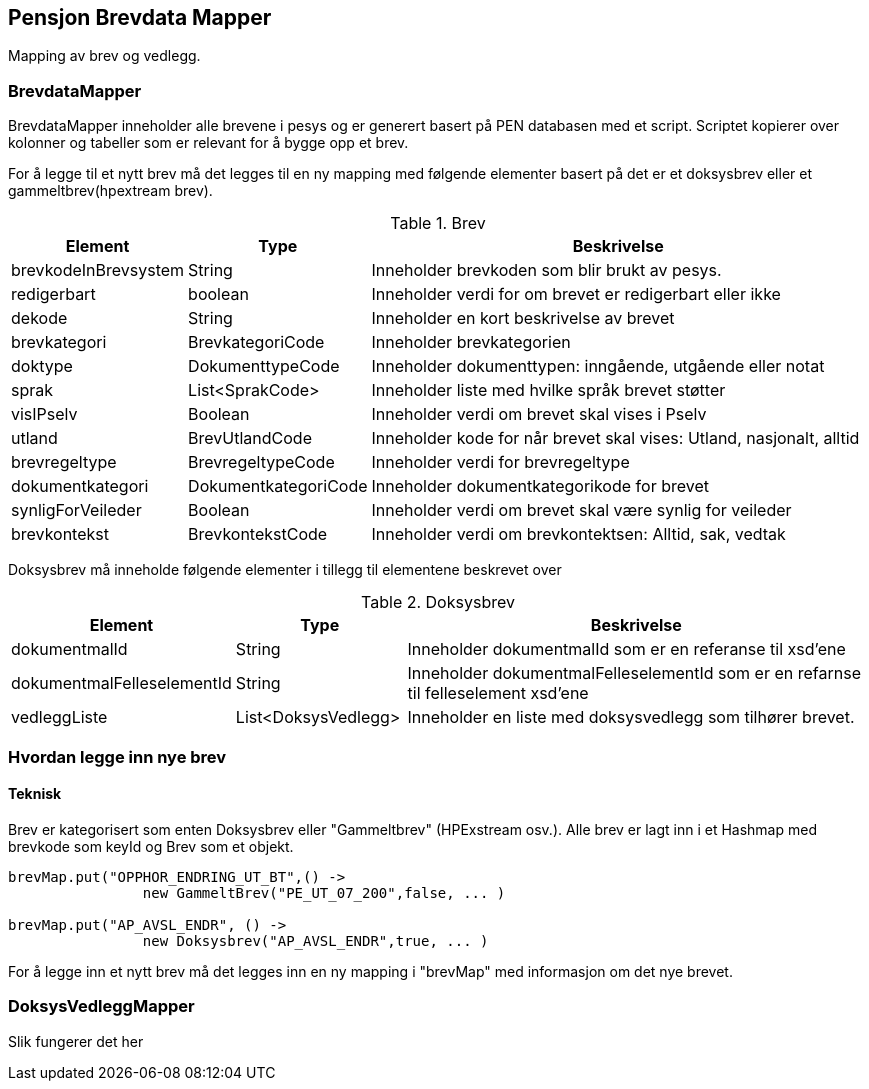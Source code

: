== Pensjon Brevdata Mapper

Mapping av brev og vedlegg.

=== BrevdataMapper

BrevdataMapper inneholder alle brevene i pesys og er generert basert på PEN databasen med et script.
Scriptet kopierer over kolonner og tabeller som er relevant for å bygge opp et brev.

For å legge til et nytt brev må det legges til en ny mapping med følgende elementer basert på det er et doksysbrev eller et gammeltbrev(hpextream brev).

.Brev
[cols="1,1,3",]
|===
|Element |Type |Beskrivelse

|brevkodeInBrevsystem
|String
|Inneholder brevkoden som blir brukt av pesys.

|redigerbart
|boolean
|Inneholder verdi for om brevet er redigerbart eller ikke

|dekode
|String
|Inneholder en kort beskrivelse av brevet

|brevkategori
|BrevkategoriCode
|Inneholder brevkategorien

|doktype
|DokumenttypeCode
|Inneholder dokumenttypen: inngående, utgående eller notat

|sprak
|List<SprakCode>
|Inneholder liste med hvilke språk brevet støtter

|visIPselv
|Boolean
|Inneholder verdi om brevet skal vises i Pselv

|utland
|BrevUtlandCode
|Inneholder kode for når brevet skal vises: Utland, nasjonalt, alltid

|brevregeltype
|BrevregeltypeCode
|Inneholder verdi for brevregeltype

|dokumentkategori
|DokumentkategoriCode
|Inneholder dokumentkategorikode for brevet

|synligForVeileder
|Boolean
|Inneholder verdi om brevet skal være synlig for veileder

|brevkontekst
|BrevkontekstCode
|Inneholder verdi om brevkontektsen: Alltid, sak, vedtak


|===

Doksysbrev må inneholde følgende elementer i tillegg til elementene beskrevet over

.Doksysbrev
[cols="1,1,3",]
|===
|Element | Type | Beskrivelse

|dokumentmalId
|String
|Inneholder dokumentmalId som er en referanse til xsd'ene

|dokumentmalFelleselementId
|String
|Inneholder dokumentmalFelleselementId som er en refarnse til felleselement xsd'ene

|vedleggListe
|List<DoksysVedlegg>
|Inneholder en liste med doksysvedlegg som tilhører brevet.

|===

=== Hvordan legge inn nye brev

==== Teknisk

Brev er kategorisert som enten Doksysbrev eller "Gammeltbrev" (HPExstream osv.).
Alle brev er lagt inn i et Hashmap med brevkode som keyId og Brev som et objekt.

[source,java]
----
brevMap.put("OPPHOR_ENDRING_UT_BT",() ->
                new GammeltBrev("PE_UT_07_200",false, ... )

brevMap.put("AP_AVSL_ENDR", () ->
                new Doksysbrev("AP_AVSL_ENDR",true, ... )
----

For å legge inn et nytt brev må det legges inn en ny mapping i "brevMap" med informasjon om det nye brevet.

=== DoksysVedleggMapper

Slik fungerer det her